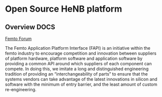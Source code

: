 #+STARTUP: showall
#+TAGS: DOCS(d) CODING(c) TESTING(t) PLANING(p)
#+STARTUP: hidestars

* Open Source HeNB platform
** Overview							       :DOCS:

   [[http://femtoforum.org/femto/technical.php][Femto Forum]]

   The Femto Application Platform Interface (FAPI) is an initiative
   within the femto industry to encourage competition and innovation
   between suppliers of platform hardware, platform software and
   application software by providing a common API around which suppliers
   of each component can compete. In doing this, we imitate a long and
   distinguished engineering tradition of providing an
   “interchangeability of parts” to ensure that the systems vendors can
   take advantage of the latest innovations in silicon and software with
   the minimum of entry barrier, and the least amount of custom
   re-engineering.

